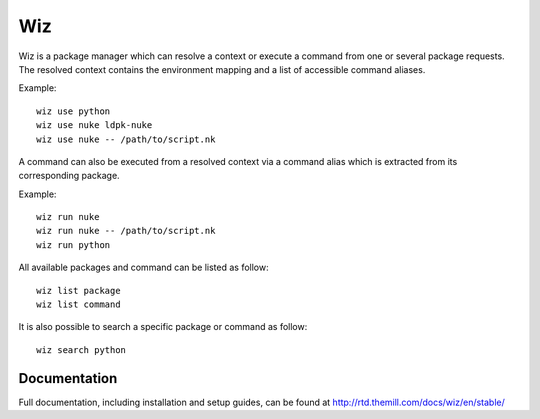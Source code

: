 ###
Wiz
###

Wiz is a package manager which can resolve a context or execute a command from
one or several package requests. The resolved context contains the environment
mapping and a list of accessible command aliases.

Example::

    wiz use python
    wiz use nuke ldpk-nuke
    wiz use nuke -- /path/to/script.nk

A command can also be executed from a resolved context via a command alias which
is extracted from its corresponding package.

Example::

    wiz run nuke
    wiz run nuke -- /path/to/script.nk
    wiz run python


All available packages and command can be listed as follow::

    wiz list package
    wiz list command

It is also possible to search a specific package or command as follow::

    wiz search python


*************
Documentation
*************

Full documentation, including installation and setup guides, can be found at
http://rtd.themill.com/docs/wiz/en/stable/
